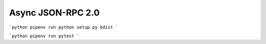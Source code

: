 Async JSON-RPC 2.0
==================

```python
pipenv run python setup.py bdist
```

```python
pipenv run pytest
```